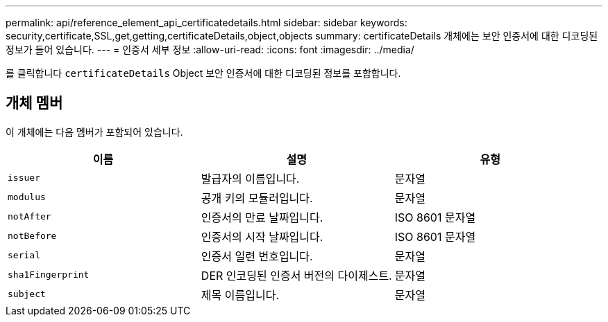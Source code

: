 ---
permalink: api/reference_element_api_certificatedetails.html 
sidebar: sidebar 
keywords: security,certificate,SSL,get,getting,certificateDetails,object,objects 
summary: certificateDetails 개체에는 보안 인증서에 대한 디코딩된 정보가 들어 있습니다. 
---
= 인증서 세부 정보
:allow-uri-read: 
:icons: font
:imagesdir: ../media/


[role="lead"]
를 클릭합니다 `certificateDetails` Object 보안 인증서에 대한 디코딩된 정보를 포함합니다.



== 개체 멤버

이 개체에는 다음 멤버가 포함되어 있습니다.

|===
| 이름 | 설명 | 유형 


 a| 
`issuer`
 a| 
발급자의 이름입니다.
 a| 
문자열



 a| 
`modulus`
 a| 
공개 키의 모듈러입니다.
 a| 
문자열



 a| 
`notAfter`
 a| 
인증서의 만료 날짜입니다.
 a| 
ISO 8601 문자열



 a| 
`notBefore`
 a| 
인증서의 시작 날짜입니다.
 a| 
ISO 8601 문자열



 a| 
`serial`
 a| 
인증서 일련 번호입니다.
 a| 
문자열



 a| 
`sha1Fingerprint`
 a| 
DER 인코딩된 인증서 버전의 다이제스트.
 a| 
문자열



 a| 
`subject`
 a| 
제목 이름입니다.
 a| 
문자열

|===